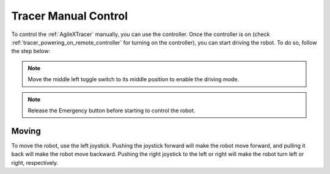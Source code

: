 


.. _Scout Tracer Manual Control:

=====================
Tracer Manual Control
=====================

To control the :ref:`AgileXTracer` manually, you can use the controller.
Once the controller is on (check :ref:`tracer_powering_on_remote_controller` for turning on the controller),
you can start driving the robot. To do so, follow the step below:

.. note:: Move the middle left toggle switch to its middle position to enable the driving mode.

.. note:: Release the Emergency button before starting to control the robot.

Moving
------

To move the robot, use the left joystick. Pushing the joystick forward will make the robot move forward,
and pulling it back will make the robot move backward.
Pushing the right joystick to the left or right will make the robot turn left or right, respectively.